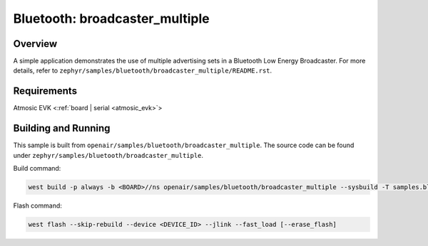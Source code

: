 .. broadcaster_multiple-sample:

Bluetooth: broadcaster_multiple
#################################

Overview
********

A simple application demonstrates the use of multiple advertising sets in a
Bluetooth Low Energy Broadcaster.
For more details, refer to ``zephyr/samples/bluetooth/broadcaster_multiple/README.rst``.

Requirements
************

Atmosic EVK <:ref:`board | serial <atmosic_evk>`>

Building and Running
********************

This sample is built from ``openair/samples/bluetooth/broadcaster_multiple``.
The source code can be found under ``zephyr/samples/bluetooth/broadcaster_multiple``.

Build command:

.. code-block:: bash

   west build -p always -b <BOARD>//ns openair/samples/bluetooth/broadcaster_multiple --sysbuild -T samples.bluetooth.broadcaster_multiple.atm

Flash command:

.. code-block:: bash

   west flash --skip-rebuild --device <DEVICE_ID> --jlink --fast_load [--erase_flash]
